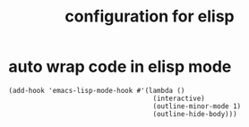 #+TITLE: configuration for elisp
* auto wrap code in elisp mode
  #+BEGIN_SRC elisp
    (add-hook 'emacs-lisp-mode-hook #'(lambda ()
                                        (interactive)
                                        (outline-minor-mode 1)
                                        (outline-hide-body)))
  #+END_SRC
